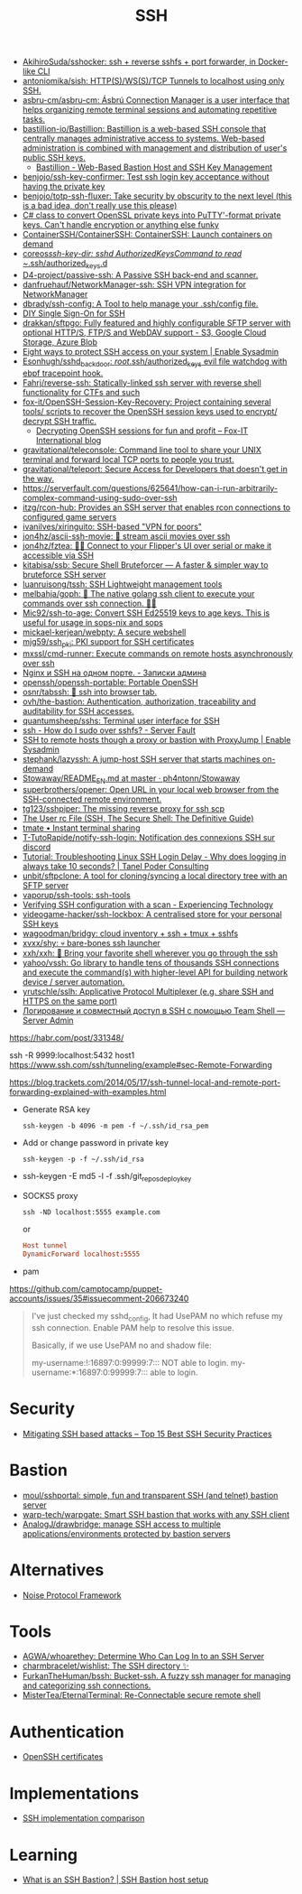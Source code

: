 :PROPERTIES:
:ID:       9a390b16-0450-45e6-93ce-649f85c89639
:END:
#+title: SSH

- [[https://github.com/AkihiroSuda/sshocker][AkihiroSuda/sshocker: ssh + reverse sshfs + port forwarder, in Docker-like CLI]]
- [[https://github.com/antoniomika/sish][antoniomika/sish: HTTP(S)/WS(S)/TCP Tunnels to localhost using only SSH.]]
- [[https://github.com/asbru-cm/asbru-cm][asbru-cm/asbru-cm: Ásbrú Connection Manager is a user interface that helps organizing remote terminal sessions and automating repetitive tasks.]]
- [[https://github.com/bastillion-io/Bastillion][bastillion-io/Bastillion: Bastillion is a web-based SSH console that centrally manages administrative access to systems. Web-based administration is combined with management and distribution of user's public SSH keys.]]
  - [[https://www.bastillion.io/][Bastillion - Web-Based Bastion Host and SSH Key Management]]
- [[https://github.com/benjojo/ssh-key-confirmer][benjojo/ssh-key-confirmer: Test ssh login key acceptance without having the private key]]
- [[https://github.com/benjojo/totp-ssh-fluxer][benjojo/totp-ssh-fluxer: Take security by obscurity to the next level (this is a bad idea, don't really use this please)]]
- [[https://gist.github.com/canton7/5670788][C# class to convert OpenSSL private keys into PuTTY'-format private keys. Can't handle encryption or anything else funky]]
- [[https://github.com/ContainerSSH/ContainerSSH][ContainerSSH/ContainerSSH: ContainerSSH: Launch containers on demand]]
- [[https://github.com/coreos/ssh-key-dir][coreos/ssh-key-dir: sshd AuthorizedKeysCommand to read ~/.ssh/authorized_keys.d]]
- [[https://github.com/D4-project/passive-ssh][D4-project/passive-ssh: A Passive SSH back-end and scanner.]]
- [[https://github.com/danfruehauf/NetworkManager-ssh][danfruehauf/NetworkManager-ssh: SSH VPN integration for NetworkManager]]
- [[https://github.com/dbrady/ssh-config][dbrady/ssh-config: A Tool to help manage your .ssh/config file.]]
- [[https://smallstep.com/blog/diy-single-sign-on-for-ssh/][DIY Single Sign-On for SSH]]
- [[https://github.com/drakkan/sftpgo][drakkan/sftpgo: Fully featured and highly configurable SFTP server with optional HTTP/S, FTP/S and WebDAV support - S3, Google Cloud Storage, Azure Blob]]
- [[https://www.redhat.com/sysadmin/eight-ways-secure-ssh][Eight ways to protect SSH access on your system | Enable Sysadmin]]
- [[https://github.com/Esonhugh/sshd_backdoor][Esonhugh/sshd_backdoor: /root/.ssh/authorized_keys evil file watchdog with ebpf tracepoint hook.]]
- [[https://github.com/Fahrj/reverse-ssh][Fahrj/reverse-ssh: Statically-linked ssh server with reverse shell functionality for CTFs and such]]
- [[https://github.com/fox-it/OpenSSH-Session-Key-Recovery][fox-it/OpenSSH-Session-Key-Recovery: Project containing several tools/ scripts to recover the OpenSSH session keys used to encrypt/ decrypt SSH traffic.]]
  - [[https://blog.fox-it.com/2020/11/11/decrypting-openssh-sessions-for-fun-and-profit/][Decrypting OpenSSH sessions for fun and profit – Fox-IT International blog]]
- [[https://github.com/gravitational/teleconsole][gravitational/teleconsole: Command line tool to share your UNIX terminal and forward local TCP ports to people you trust.]]
- [[https://github.com/gravitational/teleport][gravitational/teleport: Secure Access for Developers that doesn't get in the way.]]
- https://serverfault.com/questions/625641/how-can-i-run-arbitrarily-complex-command-using-sudo-over-ssh
- [[https://github.com/itzg/rcon-hub][itzg/rcon-hub: Provides an SSH server that enables rcon connections to configured game servers]]
- [[https://github.com/ivanilves/xiringuito][ivanilves/xiringuito: SSH-based "VPN for poors"]]
- [[https://github.com/jon4hz/ascii-ssh-movie][jon4hz/ascii-ssh-movie: 🎥 stream ascii movies over ssh]]
- [[https://github.com/jon4hz/fztea][jon4hz/fztea: 🐬🧋 Connect to your Flipper's UI over serial or make it accessible via SSH]]
- [[https://github.com/kitabisa/ssb][kitabisa/ssb: Secure Shell Bruteforcer — A faster & simpler way to bruteforce SSH server]]
- [[https://github.com/luanruisong/tssh][luanruisong/tssh: SSH Lightweight management tools]]
- [[https://github.com/melbahja/goph][melbahja/goph: 🤘 The native golang ssh client to execute your commands over ssh connection. 🚀🚀]]
- [[https://github.com/Mic92/ssh-to-age][Mic92/ssh-to-age: Convert SSH Ed25519 keys to age keys. This is useful for usage in sops-nix and sops]]
- [[https://github.com/mickael-kerjean/webpty][mickael-kerjean/webpty: A secure webshell]]
- [[https://github.com/mjg59/ssh_pki][mjg59/ssh_pki: PKI support for SSH certificates]]
- [[https://github.com/mxssl/cmd-runner][mxssl/cmd-runner: Execute commands on remote hosts asynchronously over ssh]]
- [[https://sysadmin.pm/nginx-ssh-https/][Nginx и SSH на одном порте. - Записки админа]]
- [[https://github.com/openssh/openssh-portable][openssh/openssh-portable: Portable OpenSSH]]
- [[https://github.com/osnr/tabssh][osnr/tabssh: 📡 ssh into browser tab.]]
- [[https://github.com/ovh/the-bastion][ovh/the-bastion: Authentication, authorization, traceability and auditability for SSH accesses.]]
- [[https://github.com/quantumsheep/sshs][quantumsheep/sshs: Terminal user interface for SSH]]
- [[https://serverfault.com/questions/158392/how-do-i-sudo-over-sshfs][ssh - How do I sudo over sshfs? - Server Fault]]
- [[https://www.redhat.com/sysadmin/ssh-proxy-bastion-proxyjump][SSH to remote hosts though a proxy or bastion with ProxyJump | Enable Sysadmin]]
- [[https://github.com/stephank/lazyssh][stephank/lazyssh: A jump-host SSH server that starts machines on-demand]]
- [[https://github.com/ph4ntonn/Stowaway/blob/master/README_EN.md][Stowaway/README_EN.md at master · ph4ntonn/Stowaway]]
- [[https://github.com/superbrothers/opener][superbrothers/opener: Open URL in your local web browser from the SSH-connected remote environment.]]
- [[https://github.com/tg123/sshpiper][tg123/sshpiper: The missing reverse proxy for ssh scp]]
- [[https://docstore.mik.ua/orelly/networking_2ndEd/ssh/ch08_04.htm][The User rc File (SSH, The Secure Shell: The Definitive Guide)]]
- [[https://tmate.io/][tmate • Instant terminal sharing]]
- [[https://github.com/T-TutoRapide/notify-ssh-login][T-TutoRapide/notify-ssh-login: Notification des connexions SSH sur discord]]
- [[https://tanelpoder.com/posts/troubleshooting-linux-ssh-logon-delay-always-takes-10-seconds/][Tutorial: Troubleshooting Linux SSH Login Delay - Why does logging in always take 10 seconds? | Tanel Poder Consulting]]
- [[https://github.com/unbit/sftpclone][unbit/sftpclone: A tool for cloning/syncing a local directory tree with an SFTP server]]
- [[https://github.com/vaporup/ssh-tools][vaporup/ssh-tools: ssh-tools]]
- [[https://blog.tinned-software.net/verifying-ssh-configuration-with-a-scan/][Verifying SSH configuration with a scan - Experiencing Technology]]
- [[https://github.com/videogame-hacker/ssh-lockbox][videogame-hacker/ssh-lockbox: A centralised store for your personal SSH keys]]
- [[https://github.com/wagoodman/bridgy][wagoodman/bridgy: cloud inventory + ssh + tmux + sshfs]]
- [[https://github.com/xvxx/shy][xvxx/shy: 💀 bare-bones ssh launcher]]
- [[https://github.com/xxh/xxh][xxh/xxh: 🚀 Bring your favorite shell wherever you go through the ssh]]
- [[https://github.com/yahoo/vssh][yahoo/vssh: Go library to handle tens of thousands SSH connections and execute the command(s) with higher-level API for building network device / server automation.]]
- [[https://github.com/yrutschle/sslh][yrutschle/sslh: Applicative Protocol Multiplexer (e.g. share SSH and HTTPS on the same port)]]
- [[https://serveradmin.ru/logirovanie-i-sovmestnyj-dostup-v-ssh-s-pomoshhyu-teamshell/][Логирование и совместный доступ в SSH с помощью Team Shell — Server Admin]]

https://habr.com/post/331348/

ssh -R 9999:localhost:5432 host1
https://www.ssh.com/ssh/tunneling/example#sec-Remote-Forwarding

https://blog.trackets.com/2014/05/17/ssh-tunnel-local-and-remote-port-forwarding-explained-with-examples.html

- Generate RSA key
  : ssh-keygen -b 4096 -m pem -f ~/.ssh/id_rsa_pem

- Add or change password in private key
  : ssh-keygen -p -f ~/.ssh/id_rsa

- ssh-keygen -E md5 -l -f .ssh/git_repos_deploy_key

- SOCKS5 proxy
  : ssh -ND localhost:5555 example.com
  or
  #+BEGIN_SRC conf
    Host tunnel
    DynamicForward localhost:5555
  #+END_SRC

- pam

https://github.com/camptocamp/puppet-accounts/issues/35#issuecomment-206673240
#+begin_quote
I've just checked my sshd_config, It had UsePAM no which refuse my ssh
connection. Enable PAM help to resolve this issue.

Basically, if we use UsePAM no and shadow file:

    my-username:!:16897:0:99999:7::: NOT able to login.
    my-username:*:16897:0:99999:7::: able to login.
#+end_quote

* Security
- [[https://securitytrails.com/blog/mitigating-ssh-based-attacks-top-15-best-security-practices][Mitigating SSH based attacks – Top 15 Best SSH Security Practices]]

* Bastion
- [[https://github.com/moul/sshportal][moul/sshportal: simple, fun and transparent SSH (and telnet) bastion server]]
- [[https://github.com/warp-tech/warpgate][warp-tech/warpgate: Smart SSH bastion that works with any SSH client]]
- [[https://github.com/AnalogJ/drawbridge][AnalogJ/drawbridge: manage SSH access to multiple applications/environments protected by bastion servers]]

* Alternatives
- [[https://noiseprotocol.org/][Noise Protocol Framework]]

* Tools
- [[https://github.com/AGWA/whoarethey][AGWA/whoarethey: Determine Who Can Log In to an SSH Server]]
- [[https://github.com/charmbracelet/wishlist][charmbracelet/wishlist: The SSH directory ✨]]
- [[https://github.com/FurkanTheHuman/bssh][FurkanTheHuman/bssh: Bucket-ssh. A fuzzy ssh manager for managing and categorizing ssh connections.]]
- [[https://github.com/MisterTea/EternalTerminal][MisterTea/EternalTerminal: Re-Connectable secure remote shell]]

* Authentication
- [[https://blog.habets.se/2011/07/OpenSSH-certificates.html][OpenSSH certificates]]

* Implementations
- [[https://ssh-comparison.quendi.de/comparison/cipher.html][SSH implementation comparison]]

* Learning
- [[https://goteleport.com/blog/ssh-bastion-host/][What is an SSH Bastion? | SSH Bastion host setup]]
